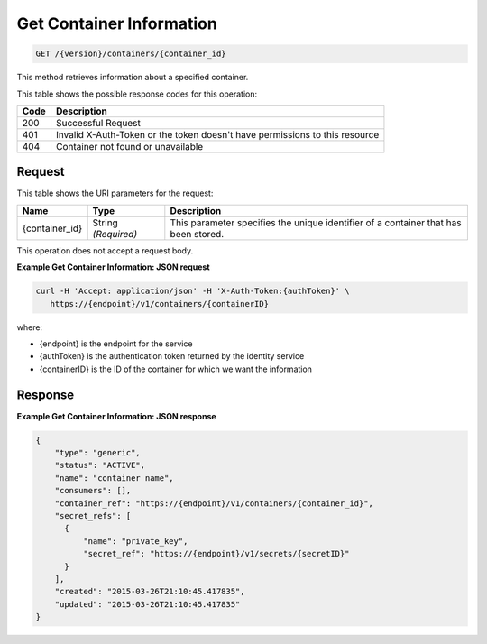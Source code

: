 
.. _get-container-information:

Get Container Information
^^^^^^^^^^^^^^^^^^^^^^^^^^^^^^^^^^^^^^^^^^^^^^^^^^^^^^^^^^^^^^^^^^^^^^^^^^^^^^^^

.. code::

    GET /{version}/containers/{container_id}

This method retrieves information about a specified container.


This table shows the possible response codes for this operation:


+------+-----------------------------------------------------------------------------+
| Code | Description                                                                 |
+======+=============================================================================+
| 200  | Successful Request                                                          |
+------+-----------------------------------------------------------------------------+
| 401  | Invalid X-Auth-Token or the token doesn't have permissions to this resource |
+------+-----------------------------------------------------------------------------+
| 404  | Container not found or unavailable                                          |
+------+-----------------------------------------------------------------------------+


Request
""""""""""""""""


This table shows the URI parameters for the request:

+--------------------------+-------------------------+-------------------------+
|Name                      |Type                     |Description              |
+==========================+=========================+=========================+
|{container_id}            |String *(Required)*      |This parameter specifies |
|                          |                         |the unique identifier of |
|                          |                         |a container that has     |
|                          |                         |been stored.             |
+--------------------------+-------------------------+-------------------------+



This operation does not accept a request body.



**Example Get Container Information: JSON request**


.. code::

      curl -H 'Accept: application/json' -H 'X-Auth-Token:{authToken}' \
         https://{endpoint}/v1/containers/{containerID}


where:

- {endpoint} is the endpoint for the service
- {authToken} is the authentication token returned by the identity service
- {containerID} is the ID of the container for which we want the information


Response
""""""""""""""""


**Example Get Container Information: JSON response**


.. code::

    {
        "type": "generic",
        "status": "ACTIVE",
        "name": "container name",
        "consumers": [],
        "container_ref": "https://{endpoint}/v1/containers/{container_id}",
        "secret_refs": [
          {
              "name": "private_key",
              "secret_ref": "https://{endpoint}/v1/secrets/{secretID}"
          }
        ],
        "created": "2015-03-26T21:10:45.417835",
        "updated": "2015-03-26T21:10:45.417835"
    }
